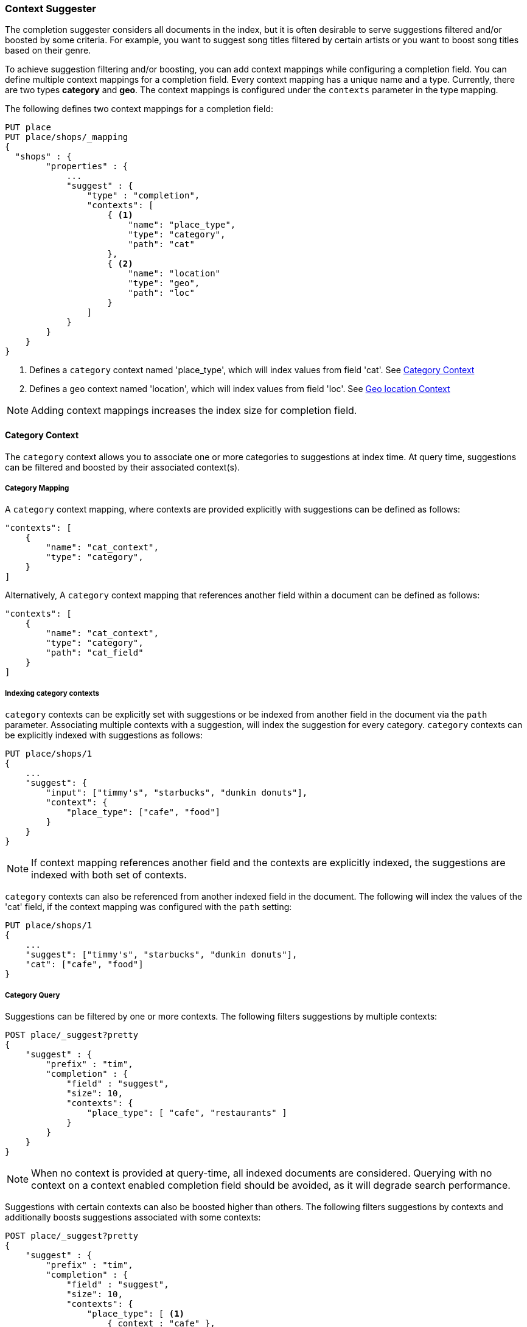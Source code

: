 [[suggester-context]]
=== Context Suggester

The completion suggester considers all documents in the index, but it is often
desirable to serve suggestions filtered and/or boosted by some criteria.
For example, you want to suggest song titles filtered by certain artists or
you want to boost song titles based on their genre.

To achieve suggestion filtering and/or boosting, you can add context mappings while
configuring a completion field. You can define multiple context mappings for a
completion field.
Every context mapping has a unique name and a type. Currently, there are two types
*category* and *geo*. The context mappings is configured under the `contexts` parameter
in the type mapping.

The following defines two context mappings for a completion field:

[source,js]
--------------------------------------------------
PUT place
PUT place/shops/_mapping
{
  "shops" : {
        "properties" : {
            ...
            "suggest" : {
                "type" : "completion",
                "contexts": [
                    { <1>
                        "name": "place_type",
                        "type": "category",
                        "path": "cat"
                    },
                    { <2>
                        "name": "location"
                        "type": "geo",
                        "path": "loc"
                    }
                ]
            }
        }
    }
}
--------------------------------------------------
<1> Defines a `category` context named 'place_type', which will index values from field 'cat'.
    See <<suggester-context-category>>
<2> Defines a `geo` context named 'location', which will index values from field 'loc'.
    See <<suggester-context-geo>>

NOTE: Adding context mappings increases the index size for completion field.

[[suggester-context-category]]
[float]
==== Category Context

The `category` context allows you to associate one or more categories to suggestions at index time.
At query time, suggestions can be filtered and boosted by their associated context(s).

[float]
===== Category Mapping

A `category` context mapping, where contexts are provided explicitly with suggestions
can be defined as follows:

[source,js]
--------------------------------------------------
"contexts": [
    {
        "name": "cat_context",
        "type": "category",
    }
]
--------------------------------------------------

Alternatively, A `category` context mapping that references another field within a document
can be defined as follows:

[source,js]
--------------------------------------------------
"contexts": [
    {
        "name": "cat_context",
        "type": "category",
        "path": "cat_field"
    }
]
--------------------------------------------------

[float]
===== Indexing category contexts

`category` contexts can be explicitly set with suggestions or be indexed from another field in the
document via the `path` parameter. Associating multiple contexts with a suggestion, will index the
suggestion for every category. `category` contexts can be explicitly indexed with suggestions as follows:

[source,js]
--------------------------------------------------
PUT place/shops/1
{
    ...
    "suggest": {
        "input": ["timmy's", "starbucks", "dunkin donuts"],
        "context": {
            "place_type": ["cafe", "food"]
        }
    }
}
--------------------------------------------------

NOTE: If context mapping references another field and the contexts
are explicitly indexed, the suggestions are indexed with both set
of contexts.

`category` contexts can also be referenced from another indexed field in the document. The following
will index the values of the 'cat' field, if the context mapping was configured with the `path`
setting:

[source,js]
--------------------------------------------------
PUT place/shops/1
{
    ...
    "suggest": ["timmy's", "starbucks", "dunkin donuts"],
    "cat": ["cafe", "food"]
}
--------------------------------------------------

[float]
===== Category Query

Suggestions can be filtered by one or more contexts. The following
filters suggestions by multiple contexts:

[source,js]
--------------------------------------------------
POST place/_suggest?pretty
{
    "suggest" : {
        "prefix" : "tim",
        "completion" : {
            "field" : "suggest",
            "size": 10,
            "contexts": {
                "place_type": [ "cafe", "restaurants" ]
            }
        }
    }
}
--------------------------------------------------

NOTE: When no context is provided at query-time, all indexed documents are considered.
Querying with no context on a context enabled completion field should be avoided, as it
will degrade search performance.

Suggestions with certain contexts can also be boosted higher than others.
The following filters suggestions by contexts and additionally boosts
suggestions associated with some contexts:

[source,js]
--------------------------------------------------
POST place/_suggest?pretty
{
    "suggest" : {
        "prefix" : "tim",
        "completion" : {
            "field" : "suggest",
            "size": 10,
            "contexts": {
                "place_type": [ <1>
                    { context : "cafe" },
                    { context : "restaurants", boost: 2 }
                 ]
            }
        }
    }
}
--------------------------------------------------
<1> The context query filter suggestions associated with
    context 'cafe' and 'restaurants' and boosts the
    suggestions associated with 'restaurants' by a
    factor of `2`

In addition to accepting context values, a context query can be composed of
multiple context clauses. The following parameters are supported for a
`category` context clause:

[horizontal]
`context`::
    The value of the context to filter/boost on.
    This is mandatory.

`boost`::
    The factor by which the score of the suggestion
    should be boosted, the score is computed by
    multiplying the boost with the suggestion weight,
    defaults to `1`

`prefix`::
    Whether the context value should be treated as a
    prefix or not. For example, if set to `true`,
    you can filter context of 'type1', 'type2' and
    so on, by specifying a context prefix of 'type'.
    Defaults to `false`

[[suggester-context-geo]]
[float]
==== Geo location Context

A `geo` context allows you to associate one or more geo point or geohash with suggestions
at index time. At query time, suggestions can be filtered and boosted if they are within
a certain distance of a specified geo location.

[float]
===== Geo Mapping

In addition to `path` setting, `geo` context mapping accepts the following settings:

[horizontal]
`precision`::
    This defines the precision of the geohash to be indexed and can be specified
    as a distance value (`5m`, `10km` etc.), or as a raw geohash precision (`1`..`12`).
    Defaults to a raw geohash precision value of `12`.

NOTE: The index time `precision` setting sets the maximum geohash precision that
can be used at query time.

The following defines a `geo` context mapping with an index time precision of `4`
indexing values from a geo point field 'pin':

[source,js]
--------------------------------------------------
"contexts": [
    {
        "name": "location"
        "type": "geo",
        "precision": 4,
        "path": "pin",
    }
]
--------------------------------------------------

[float]
===== Indexing geo contexts

`geo` contexts can be explicitly set with suggestions or be indexed from a geo point field in the
document via the `path` parameter, similar to `category` contexts. Associating multiple contexts
with a suggestion, will index the suggestion for every geo location. The following indexes a suggestion
with two geo point contexts:

[source,js]
--------------------------------------------------
PUT place/shops/1
{
    "suggest": {
        "input": "timmy's",
        "context": [
            "location": [
                {
                    "lat": 43.6624803,
                    "lon": -79.3863353
                },
                {
                    "lat": 43.6624718,
                    "lon": -79.3873227
                }
            ]
        ]
    }
}
--------------------------------------------------

[float]
===== Geo location Query

Suggestions can be filtered and boosted with respect to how close they are to one or
more geo points. The following filters suggestions that fall within geo point:

[source,js]
--------------------------------------------------
POST place/_suggest
{
    "suggest" : {
        "prefix" : "tim",
        "completion" : {
            "field" : "suggest",
            "size": 10,
            "context": {
                "location": {
                    "lat": 43.662,
                    "lon": -79.380
                }
            }
        }
    }
}
--------------------------------------------------

NOTE: When a location with a lower precision at query time is specified, all suggestions
that fall within the area will be considered.

Suggestions that fall under certain geo points can also be boosted higher than others,
as shown by the following:

[source,js]
--------------------------------------------------
POST place/_suggest?pretty
{
    "suggest" : {
        "prefix" : "tim",
        "completion" : {
            "field" : "suggest",
            "size": 10,
            "contexts": {
                "location": [ <1>
                    {
                        "lat": 43.662,
                        "lon": -79.380
                    },
                    {
                        context: {
                            "lat": 43.6624803,
                            "lon": -79.3863353
                        },
                        boost: 2
                    }
                 ]
            }
        }
    }
}
--------------------------------------------------
<1> The context query accounts for suggestions that fall under
    the geo point '(43.662, -79.380)' and boosts suggestions
    that fall under '(43.6624803, -79.3863353)' by a factor of `2`

In addition to accepting context values, a context query can be composed of
multiple context clauses. The following parameters are supported for a
`category` context clause:

[horizontal]
`context`::
    A geo point object or a geo hash string to filter or
    boost the suggestion by. This is mandatory.

`boost`::
    The factor by which the score of the suggestion
    should be boosted, the score is computed by
    multiplying the boost with the suggestion weight,
    defaults to `1`

`neighbours`::
    Accepts an array of precision values at which
    neighbouring geohashes should be taken into account.
    precision value can be a distance value (`5m`, `10km` etc.)
    or a raw geohash precision (`1`..`12`). Defaults to
    generating neighbours for index time precision level.


